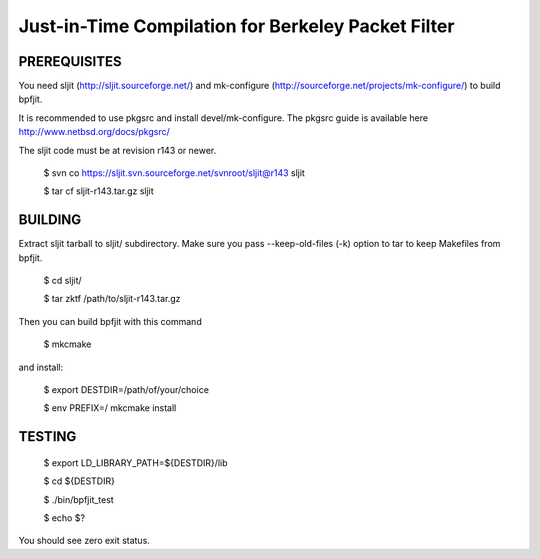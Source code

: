 Just-in-Time Compilation for Berkeley Packet Filter
===================================================

PREREQUISITES
-------------

You need sljit (http://sljit.sourceforge.net/) and mk-configure
(http://sourceforge.net/projects/mk-configure/) to build bpfjit.

It is recommended to use pkgsrc and install devel/mk-configure.
The pkgsrc guide is available here http://www.netbsd.org/docs/pkgsrc/

The sljit code must be at revision r143 or newer.

	$ svn co https://sljit.svn.sourceforge.net/svnroot/sljit@r143 sljit

	$ tar cf sljit-r143.tar.gz sljit

BUILDING
--------

Extract sljit tarball to sljit/ subdirectory. Make sure you pass
--keep-old-files (-k) option to tar to keep Makefiles from bpfjit.

	$ cd sljit/

	$ tar zktf /path/to/sljit-r143.tar.gz

Then you can build bpfjit with this command

	$ mkcmake

and install:

	$ export DESTDIR=/path/of/your/choice

	$ env PREFIX=/ mkcmake install

TESTING
-------

	$ export LD_LIBRARY_PATH=${DESTDIR}/lib

	$ cd ${DESTDIR}

	$ ./bin/bpfjit_test

	$ echo $?

You should see zero exit status.
